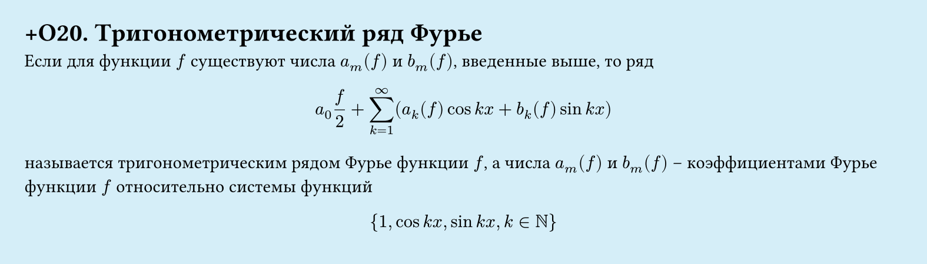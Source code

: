 #set page(width: 20cm, height: 5.7cm, fill: color.hsl(197.14deg, 71.43%, 90.39%), margin: 15pt)
#set align(left + top)
= +О20. Тригонометрический ряд Фурье

Если для функции $f$ существуют числа $a_m (f)$ и $b_m (f)$, введенные выше, то ряд  

$ a_0(f)/2 + sum_(k=1)^infinity (a_k (f) cos k x + b_k (f) sin k x) $

называется тригонометрическим рядом Фурье функции $f$, а числа $a_m (f)$ и $b_m (f)$ – коэффициентами Фурье функции $f$ относительно системы функций  

$ {1, cos k x, sin k x, k in NN} $